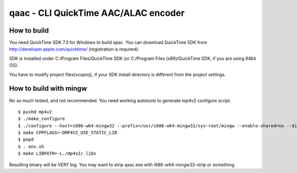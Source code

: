 =====================================
qaac - CLI QuickTime AAC/ALAC encoder
=====================================

How to build
------------
You need QuickTime SDK 7.3 for Windows to build qaac. You can download QuickTime SDK from http://developer.apple.com/quicktime/ (registration is required).

SDK is installed under C:/Program Files/QuickTime SDK (or C:/Program Files (x86)/QuickTime SDK, if you are using 64bit OS).

You have to modify project files(vcxproj), if your SDK install directory is different from the project settings.


How to build with mingw
-----------------------
No so much tested, and not recommended.
You need working autotools to generate mp4v2 configure script.

::

$ pushd mp4v2
$ ./make_configure
$ ./configure --host=i686-w64-mingw32 --prefix=/usr/i686-w64-mingw32/sys-root/mingw --enable-shared=no --disable-util  # depends on your environment
$ make CPPFLAGS=-DMP4V2_USE_STATIC_LIB 
$ popd
$ . env.sh
$ make LIBPATH=-L./mp4v2/.libs

Resulting binary will be VERY big.
You may want to strip qaac.exe with i686-w64-mingw32-strip or something.
